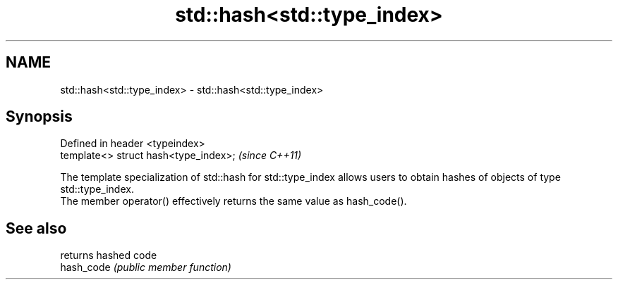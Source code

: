 .TH std::hash<std::type_index> 3 "2020.03.24" "http://cppreference.com" "C++ Standard Libary"
.SH NAME
std::hash<std::type_index> \- std::hash<std::type_index>

.SH Synopsis

  Defined in header <typeindex>
  template<> struct hash<type_index>;  \fI(since C++11)\fP

  The template specialization of std::hash for std::type_index allows users to obtain hashes of objects of type std::type_index.
  The member operator() effectively returns the same value as hash_code().

.SH See also


            returns hashed code
  hash_code \fI(public member function)\fP





